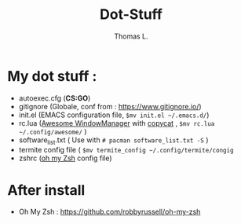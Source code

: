 #+TITLE:        Dot-Stuff
#+AUTHOR:       Thomas L.

* My dot stuff :
 - autoexec.cfg (*CS:GO*)
 - gitignore (Globale, conf from : https://www.gitignore.io/)
 - init.el (EMACS configuration file, ~$mv init.el ~/.emacs.d/~)
 - rc.lua ([[https://awesomewm.org/][Awesome WindowManager]] with [[https://github.com/lcpz/awesome-copycats][copycat]] ,  ~$mv rc.lua ~/.config/awesome/~ )
 - software_list.txt ( Use with ~# pacman software_list.txt -S~ )
 - termite config file ( ~$mv termite_config ~/.config/termite/congig~
 - zshrc ([[https://github.com/robbyrussell/oh-my-zsh][oh my Zsh]] config file)

* After install
  - Oh My Zsh : https://github.com/robbyrussell/oh-my-zsh
